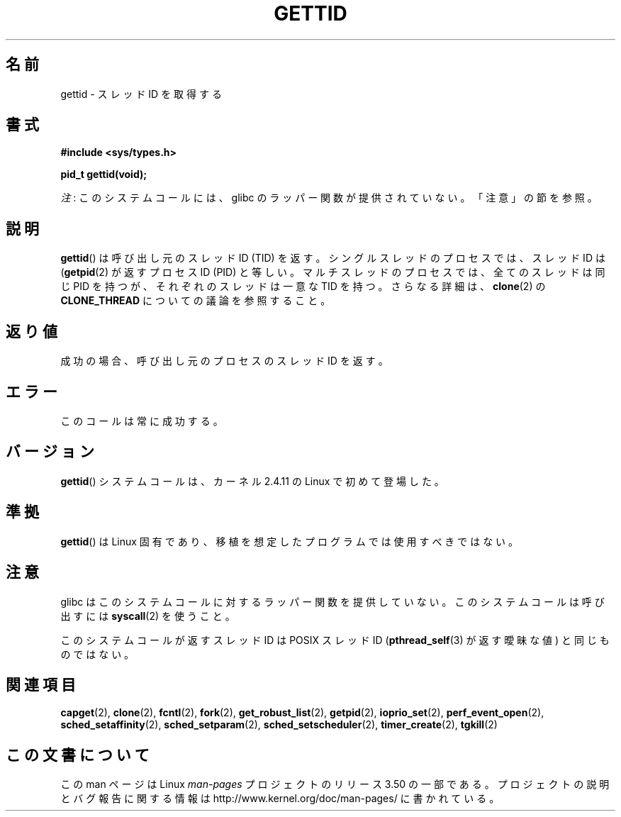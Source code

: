 .\" Copyright 2003 Abhijit Menon-Sen <ams@wiw.org>
.\" and Copyright (C) 2008 Michael Kerrisk <mtk.manpages@gmail.com>
.\"
.\" %%%LICENSE_START(VERBATIM)
.\" Permission is granted to make and distribute verbatim copies of this
.\" manual provided the copyright notice and this permission notice are
.\" preserved on all copies.
.\"
.\" Permission is granted to copy and distribute modified versions of this
.\" manual under the conditions for verbatim copying, provided that the
.\" entire resulting derived work is distributed under the terms of a
.\" permission notice identical to this one.
.\"
.\" Since the Linux kernel and libraries are constantly changing, this
.\" manual page may be incorrect or out-of-date.  The author(s) assume no
.\" responsibility for errors or omissions, or for damages resulting from
.\" the use of the information contained herein.  The author(s) may not
.\" have taken the same level of care in the production of this manual,
.\" which is licensed free of charge, as they might when working
.\" professionally.
.\"
.\" Formatted or processed versions of this manual, if unaccompanied by
.\" the source, must acknowledge the copyright and authors of this work.
.\" %%%LICENSE_END
.\"
.\"*******************************************************************
.\"
.\" This file was generated with po4a. Translate the source file.
.\"
.\"*******************************************************************
.TH GETTID 2 2013\-02\-04 Linux "Linux Programmer's Manual"
.SH 名前
gettid \- スレッドID を取得する
.SH 書式
.nf
\fB#include <sys/types.h>\fP
.sp
\fBpid_t gettid(void);\fP
.fi

\fI注\fP: このシステムコールには、glibc のラッパー関数が提供されていない。「注意」の節を参照。
.SH 説明
\fBgettid\fP()  は呼び出し元のスレッド ID (TID) を返す。 シングルスレッドのプロセスでは、スレッド ID は
(\fBgetpid\fP(2)  が返すプロセス ID (PID) と等しい。 マルチスレッドのプロセスでは、全てのスレッドは同じ PID を持つが、
それぞれのスレッドは一意な TID を持つ。 さらなる詳細は、 \fBclone\fP(2)  の \fBCLONE_THREAD\fP
についての議論を参照すること。
.SH 返り値
成功の場合、呼び出し元のプロセスのスレッドID を返す。
.SH エラー
このコールは常に成功する。
.SH バージョン
\fBgettid\fP()  システムコールは、カーネル 2.4.11 の Linux で初めて登場した。
.SH 準拠
\fBgettid\fP()  は Linux 固有であり、 移植を想定したプログラムでは使用すべきではない。
.SH 注意
.\" FIXME See http://sourceware.org/bugzilla/show_bug.cgi?id=6399
.\" "gettid() should have a wrapper"
glibc はこのシステムコールに対するラッパー関数を提供していない。 このシステムコールは呼び出すには \fBsyscall\fP(2)  を使うこと。

このシステムコールが返すスレッド ID は POSIX スレッド ID (\fBpthread_self\fP(3)  が返す曖昧な値) と同じものではない。
.SH 関連項目
.\" .BR kcmp (2),
.\" .BR move_pages (2),
.\" .BR migrate_pages (2),
.\" .BR process_vm_readv (2),
.\" .BR ptrace (2),
\fBcapget\fP(2), \fBclone\fP(2), \fBfcntl\fP(2), \fBfork\fP(2), \fBget_robust_list\fP(2),
\fBgetpid\fP(2), \fBioprio_set\fP(2), \fBperf_event_open\fP(2),
\fBsched_setaffinity\fP(2), \fBsched_setparam\fP(2), \fBsched_setscheduler\fP(2),
\fBtimer_create\fP(2), \fBtgkill\fP(2)
.SH この文書について
この man ページは Linux \fIman\-pages\fP プロジェクトのリリース 3.50 の一部
である。プロジェクトの説明とバグ報告に関する情報は
http://www.kernel.org/doc/man\-pages/ に書かれている。
